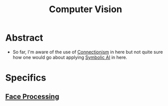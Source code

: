 :PROPERTIES:
:ID:       2e6d0401-1bce-4aa8-8b5b-9a0f5557f15b
:ROAM_ALIASES: CV
:END:
#+title: Computer Vision
#+filetags: :cv:ai:


* Abstract
 - So far, I'm aware of the use of [[id:269b1dfd-6854-42e7-9c8d-82cda0c8f329][Connectionism]] in here but not quite sure how one would go about applying [[id:20230713T113547.742751][Symbolic AI]] in here.
* Specifics
** [[id:8ec98ed1-317f-494d-8f03-acf820bde2a4][Face Processing]]
